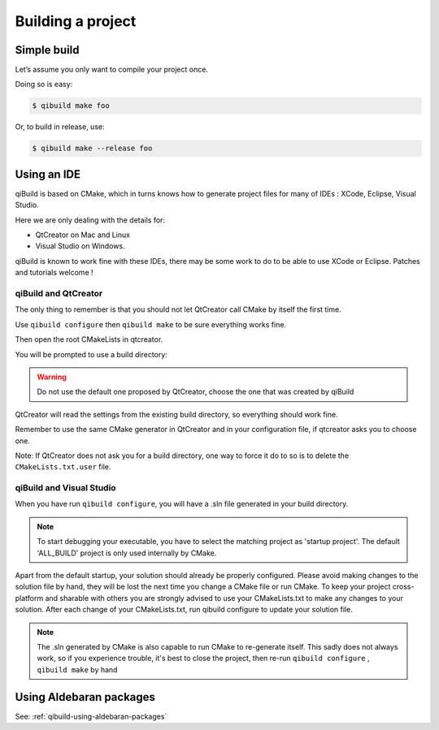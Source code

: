 .. _qibuild-building-project:

Building a project
==================


Simple build
------------

Let’s assume you only want to compile your project once.

Doing so is easy:

.. code-block:: console

  $ qibuild make foo

Or, to build in release, use:

.. code-block:: console

  $ qibuild make --release foo

Using an IDE
------------

qiBuild is based on CMake, which in turns knows how to generate project files
for many of IDEs : XCode, Eclipse, Visual Studio.

Here we are only dealing with the details for:

* QtCreator on Mac and Linux

* Visual Studio on Windows.

qiBuild is known to work fine with these IDEs, there may be some work to do to
be able to use XCode or Eclipse. Patches and tutorials welcome !

.. _qibuild-qtcreator:

qiBuild and QtCreator
+++++++++++++++++++++

The only thing to remember is that you should not let QtCreator call CMake by
itself the first time.

Use ``qibuild configure`` then ``qibuild make`` to be sure everything works
fine.

Then open the root CMakeLists in qtcreator.

You will be prompted to use a build directory:

.. image:: /pics/qtcreator-build-location.png

.. warning:: Do not use the default one proposed by QtCreator,
   choose the one that was created by qiBuild


QtCreator will read the settings from the existing build directory, so
everything should work fine.

Remember to use the same CMake generator in QtCreator and in your configuration
file, if qtcreator asks you to choose one.

Note: If QtCreator does not ask you for a build directory, one way to force it
do to so is to delete the ``CMakeLists.txt.user`` file.

.. image:: /pics/qtcreator-hello.png

qiBuild and Visual Studio
+++++++++++++++++++++++++


When you have run ``qibuild configure``, you will have a .sln file generated in
your build directory.


.. image:: /pics/visual-hello.png

.. note:: To start debugging your executable, you have to select the matching
   project as 'startup project'. The default 'ALL_BUILD' project is only
   used internally by CMake.

.. image:: /pics/visual-set-as-startup.png


Apart from the default startup, your solution should already be properly
configured. Please avoid making changes to the solution file by hand, they will
be lost the next time you change a CMake file or run CMake. To keep your
project cross-platform and sharable with others you are strongly advised to use
your CMakeLists.txt to make any changes to your solution. After each change of
your CMakeLists.txt, run qibuild configure to update your solution file.

.. note:: The .sln generated by CMake is also capable to run CMake to
   re-generate itself. This sadly does not always work, so if you
   experience trouble, it's best to close the project,
   then re-run ``qibuild configure`` , ``qibuild make`` by hand


Using Aldebaran packages
-------------------------

See: :ref:`qibuild-using-aldebaran-packages`
